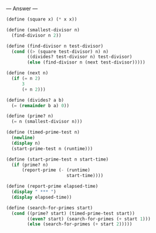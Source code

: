 
--- Answer ---

#+BEGIN_SRC scheme
(define (square x) (* x x))

(define (smallest-divisor n)
  (find-divisor n 2))

(define (find-divisor n test-divisor)
  (cond ((> (square test-divisor) n) n)
        ((divides? test-divisor n) test-divisor)
        (else (find-divisor n (next test-divisor)))))
      
(define (next n)
  (if (= n 2)
      3
      (+ n 2)))
      
(define (divides? a b)
  (= (remainder b a) 0))
      
(define (prime? n)
  (= n (smallest-divisor n)))

(define (timed-prime-test n)
  (newline)
  (display n)
  (start-prime-test n (runtime)))

(define (start-prime-test n start-time)
  (if (prime? n)
      (report-prime (- (runtime) 
                       start-time))))
                     
(define (report-prime elapsed-time)
  (display " *** ")
  (display elapsed-time))

(define (search-for-primes start)
  (cond ((prime? start) (timed-prime-test start))
        ((even? start) (search-for-primes (+ start 1)))
        (else (search-for-primes (+ start 2)))))
#+END_SRC
